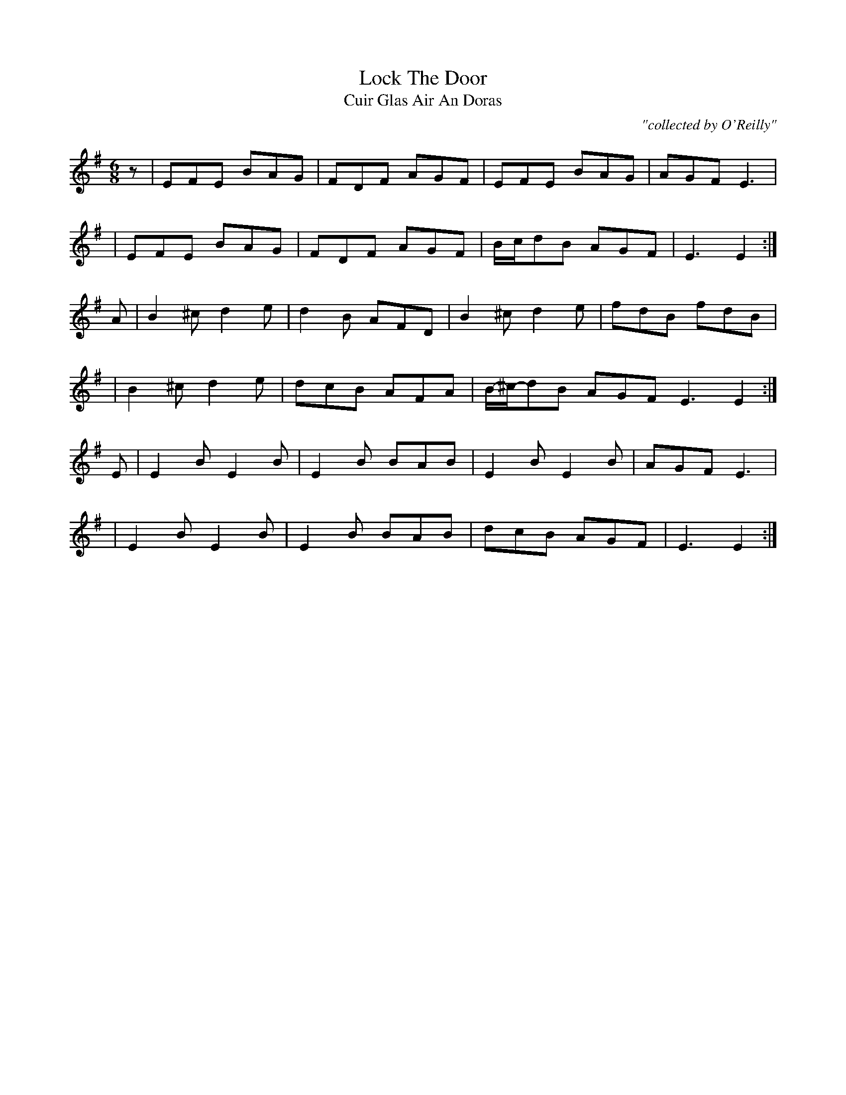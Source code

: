 X:993
T:Lock The Door
T:Cuir Glas Air An Doras
R:double jig
C:"collected by O'Reilly"
S:993 O'Neill's Music of Ireland
B:O'Neill's 993
M:6/8
K:Em
z|EFE BAG|FDF AGF|EFE BAG|AGF E3|
|EFE BAG|FDF AGF|B/-c/-dB AGF|E3 E2:|
A|B2 ^c d2 e|d2 B AFD|B2 ^c d2 e|fdB fdB|
|B2 ^c d2 e|dcB AFA|B/-^c/-dB AGF E3 E2:|
E|E2 B E2 B|E2 B BAB|E2 B E2 B|AGF E3|
|E2 B E2 B|E2 B BAB|dcB AGF|E3 E2:|
